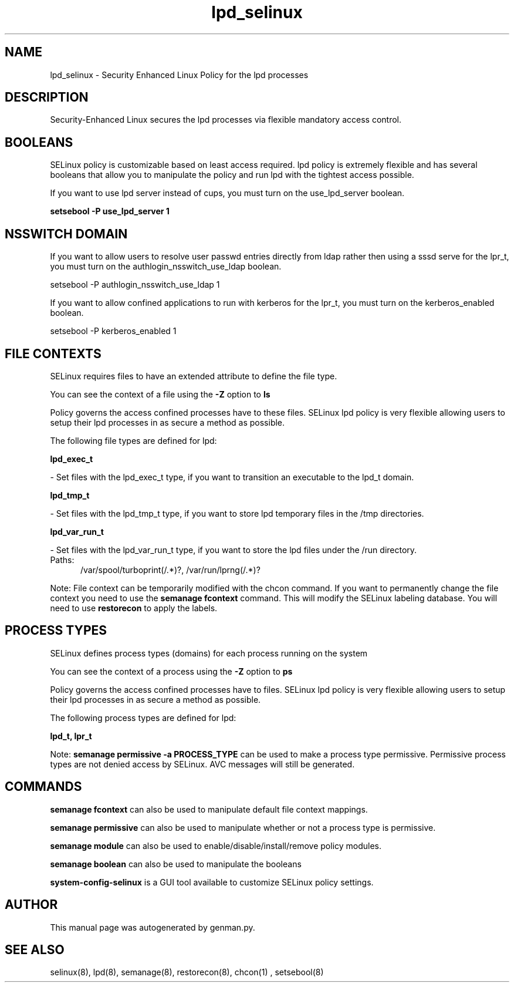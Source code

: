.TH  "lpd_selinux"  "8"  "lpd" "dwalsh@redhat.com" "lpd SELinux Policy documentation"
.SH "NAME"
lpd_selinux \- Security Enhanced Linux Policy for the lpd processes
.SH "DESCRIPTION"

Security-Enhanced Linux secures the lpd processes via flexible mandatory access
control.  

.SH BOOLEANS
SELinux policy is customizable based on least access required.  lpd policy is extremely flexible and has several booleans that allow you to manipulate the policy and run lpd with the tightest access possible.


.PP
If you want to use lpd server instead of cups, you must turn on the use_lpd_server boolean.

.EX
.B setsebool -P use_lpd_server 1
.EE

.SH NSSWITCH DOMAIN

.PP
If you want to allow users to resolve user passwd entries directly from ldap rather then using a sssd serve for the lpr_t, you must turn on the authlogin_nsswitch_use_ldap boolean.

.EX
setsebool -P authlogin_nsswitch_use_ldap 1
.EE

.PP
If you want to allow confined applications to run with kerberos for the lpr_t, you must turn on the kerberos_enabled boolean.

.EX
setsebool -P kerberos_enabled 1
.EE

.SH FILE CONTEXTS
SELinux requires files to have an extended attribute to define the file type. 
.PP
You can see the context of a file using the \fB\-Z\fP option to \fBls\bP
.PP
Policy governs the access confined processes have to these files. 
SELinux lpd policy is very flexible allowing users to setup their lpd processes in as secure a method as possible.
.PP 
The following file types are defined for lpd:


.EX
.PP
.B lpd_exec_t 
.EE

- Set files with the lpd_exec_t type, if you want to transition an executable to the lpd_t domain.


.EX
.PP
.B lpd_tmp_t 
.EE

- Set files with the lpd_tmp_t type, if you want to store lpd temporary files in the /tmp directories.


.EX
.PP
.B lpd_var_run_t 
.EE

- Set files with the lpd_var_run_t type, if you want to store the lpd files under the /run directory.

.br
.TP 5
Paths: 
/var/spool/turboprint(/.*)?, /var/run/lprng(/.*)?

.PP
Note: File context can be temporarily modified with the chcon command.  If you want to permanently change the file context you need to use the 
.B semanage fcontext 
command.  This will modify the SELinux labeling database.  You will need to use
.B restorecon
to apply the labels.

.SH PROCESS TYPES
SELinux defines process types (domains) for each process running on the system
.PP
You can see the context of a process using the \fB\-Z\fP option to \fBps\bP
.PP
Policy governs the access confined processes have to files. 
SELinux lpd policy is very flexible allowing users to setup their lpd processes in as secure a method as possible.
.PP 
The following process types are defined for lpd:

.EX
.B lpd_t, lpr_t 
.EE
.PP
Note: 
.B semanage permissive -a PROCESS_TYPE 
can be used to make a process type permissive. Permissive process types are not denied access by SELinux. AVC messages will still be generated.

.SH "COMMANDS"
.B semanage fcontext
can also be used to manipulate default file context mappings.
.PP
.B semanage permissive
can also be used to manipulate whether or not a process type is permissive.
.PP
.B semanage module
can also be used to enable/disable/install/remove policy modules.

.B semanage boolean
can also be used to manipulate the booleans

.PP
.B system-config-selinux 
is a GUI tool available to customize SELinux policy settings.

.SH AUTHOR	
This manual page was autogenerated by genman.py.

.SH "SEE ALSO"
selinux(8), lpd(8), semanage(8), restorecon(8), chcon(1)
, setsebool(8)